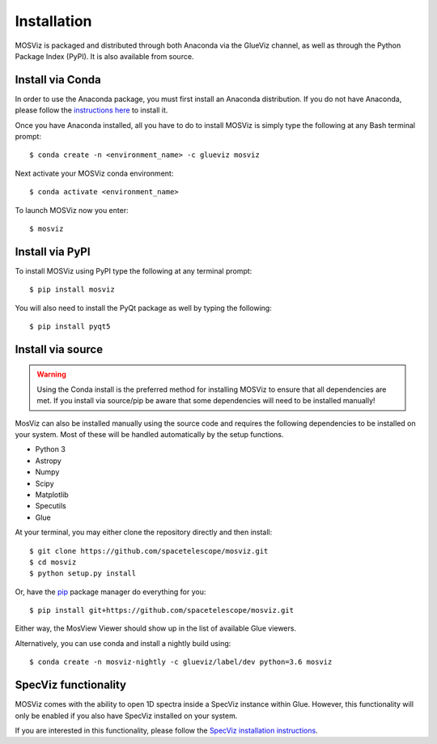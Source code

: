 ************
Installation
************

MOSViz is packaged and distributed through both Anaconda via the GlueViz
channel, as well as through the Python Package Index (PyPI). It is also
available from source.


Install via Conda
-----------------

In order to use the Anaconda package, you must first install an
Anaconda distribution. If you do not have Anaconda, please follow the
`instructions here <https://www.anaconda.com/download>`_ to install it.

Once you have Anaconda installed, all you have to do to install MOSViz is
simply type the following at any Bash terminal prompt::

    $ conda create -n <environment_name> -c glueviz mosviz

Next activate your MOSViz conda environment::

    $ conda activate <environment_name>

To launch MOSViz now you enter::

    $ mosviz


Install via PyPI
----------------

To install MOSViz using PyPI type the following at any terminal prompt::

    $ pip install mosviz

You will also need to install the PyQt package as well by typing the following::

    $ pip install pyqt5


Install via source
------------------

.. warning::
    Using the Conda install is the preferred method for installing MOSViz to ensure
    that all dependencies are met. If you install via source/pip be aware that
    some dependencies will need to be installed manually!

MosViz can also be installed manually using the source code and requires the
following dependencies to be installed on your system. Most of these will be
handled automatically by the setup functions.

* Python 3
* Astropy
* Numpy
* Scipy
* Matplotlib
* Specutils
* Glue

At your terminal, you may either clone the repository directly and then
install::

    $ git clone https://github.com/spacetelescope/mosviz.git
    $ cd mosviz
    $ python setup.py install

Or, have the `pip <http://pip.pypa.org>`_ package manager do everything for you::

    $ pip install git+https://github.com/spacetelescope/mosviz.git

Either way, the MosView Viewer should show up in the list of available Glue
viewers.

Alternatively, you can use conda and install a nightly build using::

    $ conda create -n mosviz-nightly -c glueviz/label/dev python=3.6 mosviz


SpecViz functionality
---------------------

MOSViz comes with the ability to open 1D spectra inside a SpecViz instance
within Glue. However, this functionality will only be enabled if you also have
SpecViz installed on your system.

If you are interested in this functionality, please follow the `SpecViz
installation instructions <http://specviz.readthedocs.io/en/latest/>`_.
